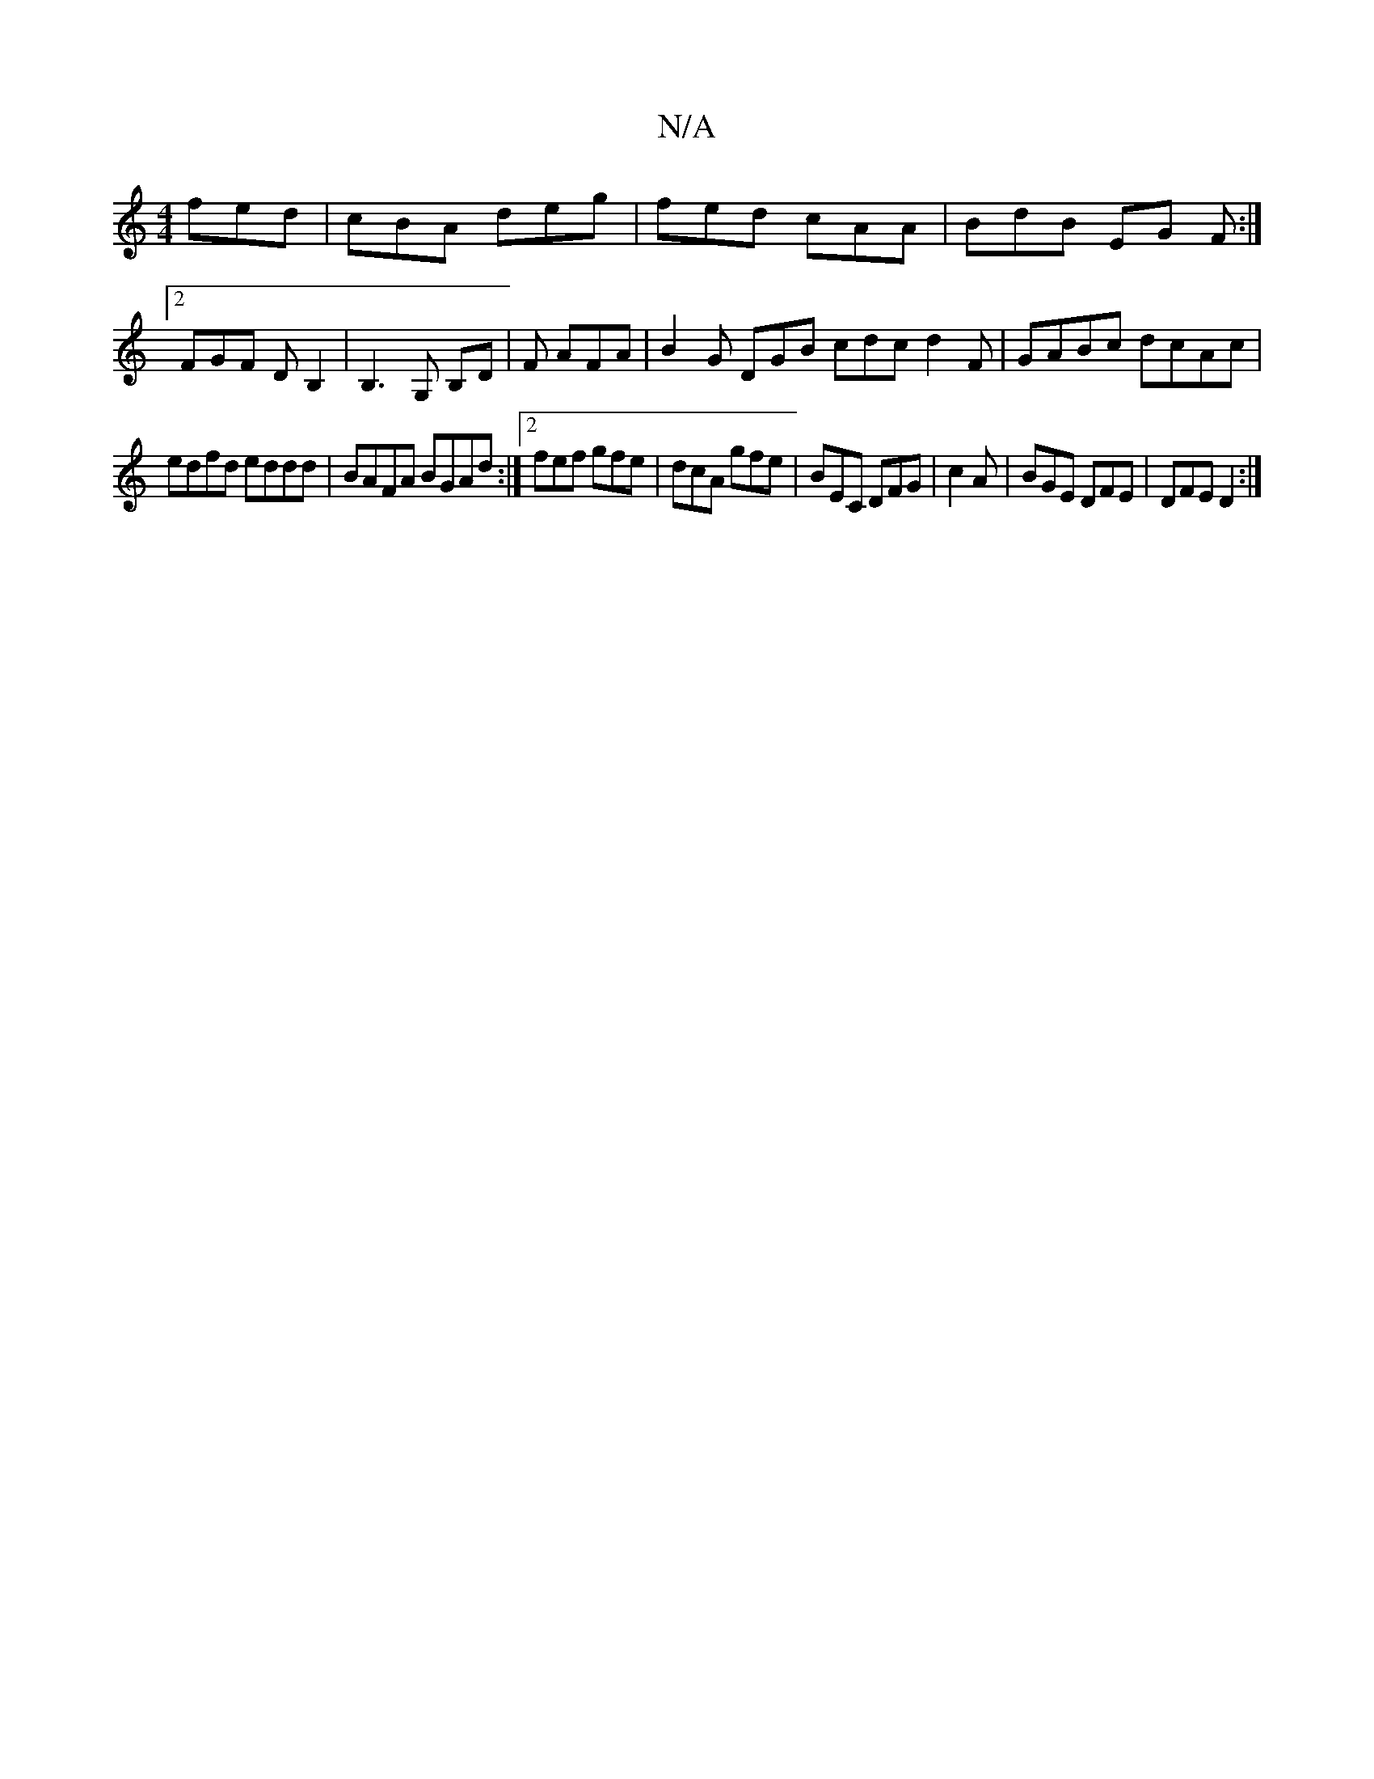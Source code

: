 X:1
T:N/A
M:4/4
R:N/A
K:Cmajor
 fed | cBA deg | fed cAA | BdB EG F :|2 FGF D B,2 | B,3 G, B,D | F AFA |B2 G DGB cdc d2 F| GABc dcAc |
edfd eddd | BAFA BGAd :|2 fef gfe | dcA gfe | BEC DFG | c2A|BGE DFE|DFE D2:|

|:FD (3DFE DFAF | e